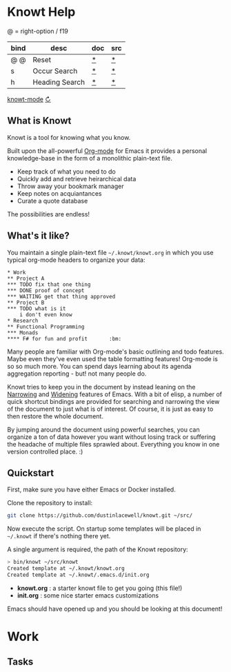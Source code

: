 * Knowt Help

  @ = right-option / f19

  |------+----------------+-----+-----|
  | bind | desc           | doc | src |
  |------+----------------+-----+-----|
  | @ @  | Reset          | [[file:knowt-mode.el::defun reset][*]]   | [[elisp:(find-function 'reset)][*]]   |
  | s    | Occur Search   | [[elisp:(describe-function 'helm-occur)][*]]   | [[elisp:(find-function 'helm-occur][*]]   |
  | h    | Heading Search | [[elisp:(describe-function 'helm-org-in-buffer-headings)][*]]   | [[elisp:(find-function 'helm-org-in-buffer-headings)][*]]   |
  |------+----------------+-----+-----|

  [[elisp:(find-file (knowt-mode-org-file))][knowt-mode]] [[elisp:(reload)][↻]]

** What is Knowt

   Knowt is a tool for knowing what you know.

   Built upon the all-powerful [[https://orgmode.org/][Org-mode]] for Emacs it provides a personal
   knowledge-base in the form of a monolithic plain-text file.

   - Keep track of what you need to do
   - Quickly add and retrieve heirarchical data
   - Throw away your bookmark manager
   - Keep notes on acquiantances
   - Curate a quote database

   The possibilities are endless!

** What's it like?

   You maintain a single plain-text file =~/.knowt/knowt.org= in which you use
   typical org-mode headers to organize your data:

#+BEGIN_SRC org-mode
* Work
** Project A
*** TODO fix that one thing
*** DONE proof of concept
*** WAITING get that thing approved
** Project B
*** TODO what is it
    i don't even know
* Research
** Functional Programming
*** Monads
**** F# for fun and profit       :bm:
#+END_SRC

   Many people are familiar with Org-mode's basic outlining and todo
   features. Maybe even they've even used the table formatting features!
   Org-mode is so so much more. You can spend days learning about its agenda
   aggregation reporting - but! not many people do.

   Knowt tries to keep you in the document by instead leaning on the [[https://www.gnu.org/software/emacs/manual/html_node/emacs/Narrowing.html][Narrowing]]
   and [[https://www.gnu.org/software/emacs/manual/html_node/eintr/Narrowing-advantages.html#Narrowing-advantages][Widening]] features of Emacs. With a bit of elisp, a number of quick
   shortcut bindings are provided for searching and narrowing the view of the
   document to just what is of interest. Of course, it is just as easy to then
   restore the whole document.

   By jumping around the document using powerful searches, you can organize a
   ton of data however you want without losing track or suffering the headache
   of multiple files sprawled about. Everything you know in one version
   controlled place. :)

** Quickstart

   First, make sure you have either Emacs or Docker installed.

   Clone the repository to install:

#+BEGIN_SRC sh
  git clone https://github.com/dustinlacewell/knowt.git ~/src/
#+END_SRC

   Now execute the script. On startup some templates will be placed in
   =~/.knowt= if there's nothing there yet.

   A single argument is required, the path of the Knowt repository:

#+BEGIN_SRC sh
> bin/knowt ~/src/knowt
Created template at ~/.knowt/knowt.org
Created template at ~/.knowt/.emacs.d/init.org
#+END_SRC

   - *knowt.org* : a starter knowt file to get you going (this file!)
   - *init.org* : some nice starter emacs customizations

   Emacs should have opened up and you should be looking at this document!

* Work

** Tasks
